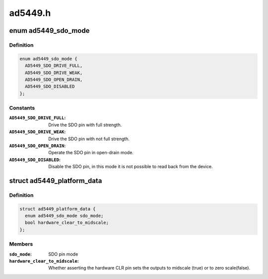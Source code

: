 .. -*- coding: utf-8; mode: rst -*-

========
ad5449.h
========


.. _`ad5449_sdo_mode`:

enum ad5449_sdo_mode
====================

.. c:type:: ad5449_sdo_mode

    AD5449 SDO pin configuration


.. _`ad5449_sdo_mode.definition`:

Definition
----------

.. code-block:: c

    enum ad5449_sdo_mode {
      AD5449_SDO_DRIVE_FULL,
      AD5449_SDO_DRIVE_WEAK,
      AD5449_SDO_OPEN_DRAIN,
      AD5449_SDO_DISABLED
    };


.. _`ad5449_sdo_mode.constants`:

Constants
---------

:``AD5449_SDO_DRIVE_FULL``:
    Drive the SDO pin with full strength.

:``AD5449_SDO_DRIVE_WEAK``:
    Drive the SDO pin with not full strength.

:``AD5449_SDO_OPEN_DRAIN``:
    Operate the SDO pin in open-drain mode.

:``AD5449_SDO_DISABLED``:
    Disable the SDO pin, in this mode it is not possible to
    read back from the device.


.. _`ad5449_platform_data`:

struct ad5449_platform_data
===========================

.. c:type:: ad5449_platform_data

    Platform data for the ad5449 DAC driver


.. _`ad5449_platform_data.definition`:

Definition
----------

.. code-block:: c

  struct ad5449_platform_data {
    enum ad5449_sdo_mode sdo_mode;
    bool hardware_clear_to_midscale;
  };


.. _`ad5449_platform_data.members`:

Members
-------

:``sdo_mode``:
    SDO pin mode

:``hardware_clear_to_midscale``:
    Whether asserting the hardware CLR pin sets the
    outputs to midscale (true) or to zero scale(false).


